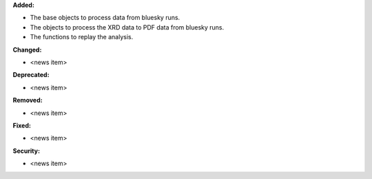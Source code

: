 **Added:**

* The base objects to process data from bluesky runs.

* The objects to process the XRD data to PDF data from bluesky runs.

* The functions to replay the analysis.

**Changed:**

* <news item>

**Deprecated:**

* <news item>

**Removed:**

* <news item>

**Fixed:**

* <news item>

**Security:**

* <news item>

